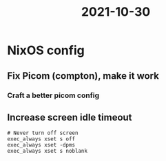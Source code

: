 :PROPERTIES:
:ID:       f79c4d87-d936-46ae-9c9c-88a2de86d43c
:END:
#+title: 2021-10-30
* NixOS config
** Fix Picom (compton), make it work
*** Craft a better picom config
** Increase screen idle timeout

#+begin_src
# Never turn off screen
exec_always xset s off
exec_always xset -dpms
exec_always xset s noblank
#+end_src
